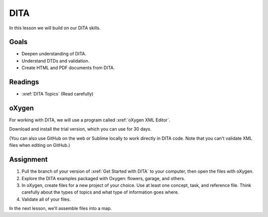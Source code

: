 .. _DITA:

DITA
#############################

In this lesson we will build on our DITA skills.

Goals
*********

* Deepen understanding of DITA.

* Understand DTDs and validation.

* Create HTML and PDF documents from DITA.


Readings
*********

* :xref:`DITA Topics` (Read carefully)

oXygen
*********

For working with DITA, we will use a program called :xref:`oXygen XML Editor`.

Download and install the trial version, which you can use for 30 days.

(You can also use GitHub on the web or Sublime locally to work directly in
DITA code. Note that you can't validate XML files when editing on GitHub.)

.. raw:: HTML

	<iframe width="560" height="315" src="https://www.youtube.com/embed/HVaPfUEpkc4" frameborder="0" allow="accelerometer; autoplay; encrypted-media; gyroscope; picture-in-picture" allowfullscreen></iframe>
	


.. raw:: HTML

	<iframe width="560" height="315" src="https://www.youtube.com/embed/t2cG3Xe1TXY" frameborder="0" allow="accelerometer; autoplay; encrypted-media; gyroscope; picture-in-picture" allowfullscreen></iframe>


Assignment
************

#. Pull the branch of your version of :xref:`Get Started with DITA` to your computer, then 
   open the files with oXygen.

#. Explore the DITA examples packaged with Oxygen:  flowers, garage, and others.

#. In oXygen, create files for a new project of your choice.  Use at least one concept, task, and reference file.  Think carefully about the types of topics and what type of information goes where.
   
#. Validate all of your files.

In the next lesson, we'll assemble files into a map.


